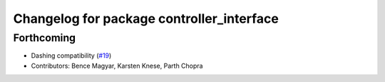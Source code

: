 ^^^^^^^^^^^^^^^^^^^^^^^^^^^^^^^^^^^^^^^^^^
Changelog for package controller_interface
^^^^^^^^^^^^^^^^^^^^^^^^^^^^^^^^^^^^^^^^^^

Forthcoming
-----------
* Dashing compatibility (`#19 <https://github.com/ros-controls/ros2_control/issues/19>`_)
* Contributors: Bence Magyar, Karsten Knese, Parth Chopra
